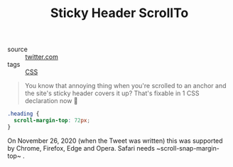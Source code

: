 #+title: Sticky Header ScrollTo

- source :: [[https://twitter.com/joshwcomeau/status/1332015868725891076][twitter.com]]
- tags :: [[file:css.org][CSS]]

#+BEGIN_QUOTE
You know that annoying thing when you're scrolled to an anchor and the site's sticky header covers it up?
That's fixable in 1 CSS declaration now 🎉
#+END_QUOTE

#+BEGIN_SRC css
.heading {
  scroll-margin-top: 72px;
}
#+END_SRC

On November 26, 2020 (when the Tweet was written) this was supported by Chrome, Firefox, Edge and Opera. Safari needs ~scroll-snap-margin-top~ .
